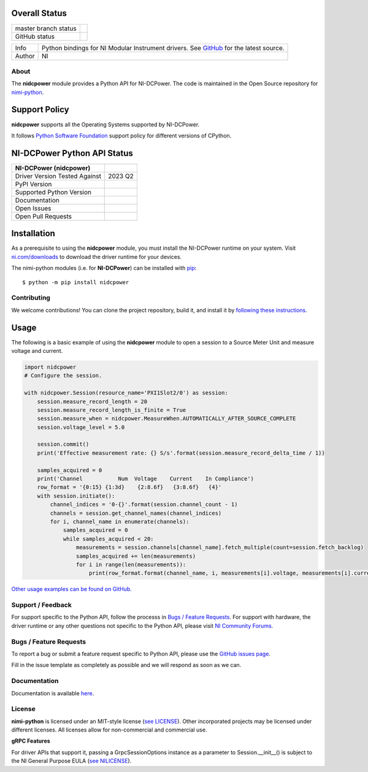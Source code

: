 Overall Status
--------------

+----------------------+------------------------------------------------------------------------------------------------------------------------------------+
| master branch status | |BuildStatus| |MITLicense| |CoverageStatus|                                                                                        |
+----------------------+------------------------------------------------------------------------------------------------------------------------------------+
| GitHub status        | |OpenIssues| |OpenPullRequests|                                                                                                    |
+----------------------+------------------------------------------------------------------------------------------------------------------------------------+

===========  ============================================================================================================================
Info         Python bindings for NI Modular Instrument drivers. See `GitHub <https://github.com/ni/nimi-python/>`_ for the latest source.
Author       NI
===========  ============================================================================================================================

.. |BuildStatus| image:: https://api.travis-ci.com/ni/nimi-python.svg
    :alt: Build Status - master branch
    :target: https://travis-ci.org/ni/nimi-python

.. |MITLicense| image:: https://img.shields.io/badge/License-MIT-yellow.svg
    :alt: MIT License
    :target: https://opensource.org/licenses/MIT

.. |CoverageStatus| image:: https://codecov.io/github/ni/nimi-python/graph/badge.svg
    :alt: Test Coverage - master branch
    :target: https://codecov.io/github/ni/nimi-python

.. |OpenIssues| image:: https://img.shields.io/github/issues/ni/nimi-python.svg
    :alt: Open Issues + Pull Requests
    :target: https://github.com/ni/nimi-python/issues

.. |OpenPullRequests| image:: https://img.shields.io/github/issues-pr/ni/nimi-python.svg
    :alt: Open Pull Requests
    :target: https://github.com/ni/nimi-python/pulls


.. _about-section:

About
=====

The **nidcpower** module provides a Python API for NI-DCPower. The code is maintained in the Open Source repository for `nimi-python <https://github.com/ni/nimi-python>`_.

Support Policy
--------------
**nidcpower** supports all the Operating Systems supported by NI-DCPower.

It follows `Python Software Foundation <https://devguide.python.org/#status-of-python-branches>`_ support policy for different versions of CPython.


NI-DCPower Python API Status
----------------------------

+-------------------------------+--------------------------+
| NI-DCPower (nidcpower)        |                          |
+===============================+==========================+
| Driver Version Tested Against | 2023 Q2                  |
+-------------------------------+--------------------------+
| PyPI Version                  | |nidcpowerLatestVersion| |
+-------------------------------+--------------------------+
| Supported Python Version      | |nidcpowerPythonVersion| |
+-------------------------------+--------------------------+
| Documentation                 | |nidcpowerDocs|          |
+-------------------------------+--------------------------+
| Open Issues                   | |nidcpowerOpenIssues|    |
+-------------------------------+--------------------------+
| Open Pull Requests            | |nidcpowerOpenPRs|       |
+-------------------------------+--------------------------+


.. |nidcpowerLatestVersion| image:: http://img.shields.io/pypi/v/nidcpower.svg
    :alt: Latest NI-DCPower Version
    :target: http://pypi.python.org/pypi/nidcpower


.. |nidcpowerPythonVersion| image:: http://img.shields.io/pypi/pyversions/nidcpower.svg
    :alt: NI-DCPower supported Python versions
    :target: http://pypi.python.org/pypi/nidcpower


.. |nidcpowerDocs| image:: https://readthedocs.org/projects/nidcpower/badge/?version=latest
    :alt: NI-DCPower Python API Documentation Status
    :target: https://nidcpower.readthedocs.io/en/latest


.. |nidcpowerOpenIssues| image:: https://img.shields.io/github/issues/ni/nimi-python/nidcpower.svg
    :alt: Open Issues + Pull Requests for NI-DCPower
    :target: https://github.com/ni/nimi-python/issues?q=is%3Aopen+is%3Aissue+label%3Anidcpower


.. |nidcpowerOpenPRs| image:: https://img.shields.io/github/issues-pr/ni/nimi-python/nidcpower.svg
    :alt: Pull Requests for NI-DCPower
    :target: https://github.com/ni/nimi-python/pulls?q=is%3Aopen+is%3Aissue+label%3Anidcpower



.. _nidcpower_installation-section:

Installation
------------

As a prerequisite to using the **nidcpower** module, you must install the NI-DCPower runtime on your system. Visit `ni.com/downloads <http://www.ni.com/downloads/>`_ to download the driver runtime for your devices.

The nimi-python modules (i.e. for **NI-DCPower**) can be installed with `pip <http://pypi.python.org/pypi/pip>`_::

  $ python -m pip install nidcpower


Contributing
============

We welcome contributions! You can clone the project repository, build it, and install it by `following these instructions <https://github.com/ni/nimi-python/blob/master/CONTRIBUTING.md>`_.

Usage
------

The following is a basic example of using the **nidcpower** module to open a session to a Source Meter Unit and measure voltage and current.

.. code-block:: python

    import nidcpower
    # Configure the session.

    with nidcpower.Session(resource_name='PXI1Slot2/0') as session:
        session.measure_record_length = 20
        session.measure_record_length_is_finite = True
        session.measure_when = nidcpower.MeasureWhen.AUTOMATICALLY_AFTER_SOURCE_COMPLETE
        session.voltage_level = 5.0

        session.commit()
        print('Effective measurement rate: {} S/s'.format(session.measure_record_delta_time / 1))

        samples_acquired = 0
        print('Channel           Num  Voltage    Current    In Compliance')
        row_format = '{0:15} {1:3d}    {2:8.6f}   {3:8.6f}   {4}'
        with session.initiate():
            channel_indices = '0-{}'.format(session.channel_count - 1)
            channels = session.get_channel_names(channel_indices)
            for i, channel_name in enumerate(channels):
                samples_acquired = 0
                while samples_acquired < 20:
                    measurements = session.channels[channel_name].fetch_multiple(count=session.fetch_backlog)
                    samples_acquired += len(measurements)
                    for i in range(len(measurements)):
                        print(row_format.format(channel_name, i, measurements[i].voltage, measurements[i].current, measurements[i].in_compliance))

`Other usage examples can be found on GitHub. <https://github.com/ni/nimi-python/tree/master/src/nidcpower/examples>`_

.. _support-section:

Support / Feedback
==================

For support specific to the Python API, follow the processs in `Bugs / Feature Requests`_.
For support with hardware, the driver runtime or any other questions not specific to the Python API, please visit `NI Community Forums <https://forums.ni.com/>`_.

.. _bugs-section:

Bugs / Feature Requests
=======================

To report a bug or submit a feature request specific to Python API, please use the
`GitHub issues page <https://github.com/ni/nimi-python/issues>`_.

Fill in the issue template as completely as possible and we will respond as soon
as we can.


.. _documentation-section:

Documentation
=============

Documentation is available `here <http://nidcpower.readthedocs.io>`_.


.. _license-section:

License
=======

**nimi-python** is licensed under an MIT-style license (`see
LICENSE <https://github.com/ni/nimi-python/blob/master/LICENSE>`_).
Other incorporated projects may be licensed under different licenses. All
licenses allow for non-commercial and commercial use.


**gRPC Features**

For driver APIs that support it, passing a GrpcSessionOptions instance as a parameter to Session.__init__() is
subject to the NI General Purpose EULA (`see NILICENSE <https://github.com/ni/nimi-python/blob/master/NILICENSE>`_).
